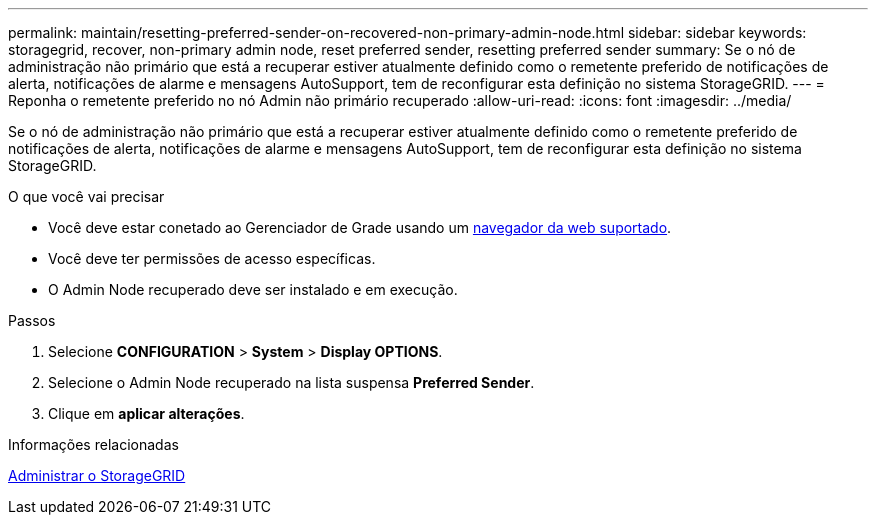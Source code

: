 ---
permalink: maintain/resetting-preferred-sender-on-recovered-non-primary-admin-node.html 
sidebar: sidebar 
keywords: storagegrid, recover, non-primary admin node, reset preferred sender, resetting preferred sender 
summary: Se o nó de administração não primário que está a recuperar estiver atualmente definido como o remetente preferido de notificações de alerta, notificações de alarme e mensagens AutoSupport, tem de reconfigurar esta definição no sistema StorageGRID. 
---
= Reponha o remetente preferido no nó Admin não primário recuperado
:allow-uri-read: 
:icons: font
:imagesdir: ../media/


[role="lead"]
Se o nó de administração não primário que está a recuperar estiver atualmente definido como o remetente preferido de notificações de alerta, notificações de alarme e mensagens AutoSupport, tem de reconfigurar esta definição no sistema StorageGRID.

.O que você vai precisar
* Você deve estar conetado ao Gerenciador de Grade usando um xref:../admin/web-browser-requirements.adoc[navegador da web suportado].
* Você deve ter permissões de acesso específicas.
* O Admin Node recuperado deve ser instalado e em execução.


.Passos
. Selecione *CONFIGURATION* > *System* > *Display OPTIONS*.
. Selecione o Admin Node recuperado na lista suspensa *Preferred Sender*.
. Clique em *aplicar alterações*.


.Informações relacionadas
xref:../admin/index.adoc[Administrar o StorageGRID]
